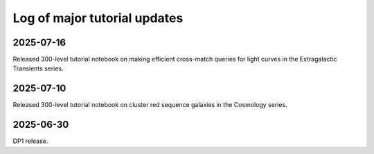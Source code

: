 .. _log:

#############################
Log of major tutorial updates
#############################

2025-07-16
==========

Released 300-level tutorial notebook on making efficient cross-match queries for light curves in the Extragalactic Transients series.

2025-07-10
==========

Released 300-level tutorial notebook on cluster red sequence galaxies in the Cosmology series.

2025-06-30
==========

DP1 release.
